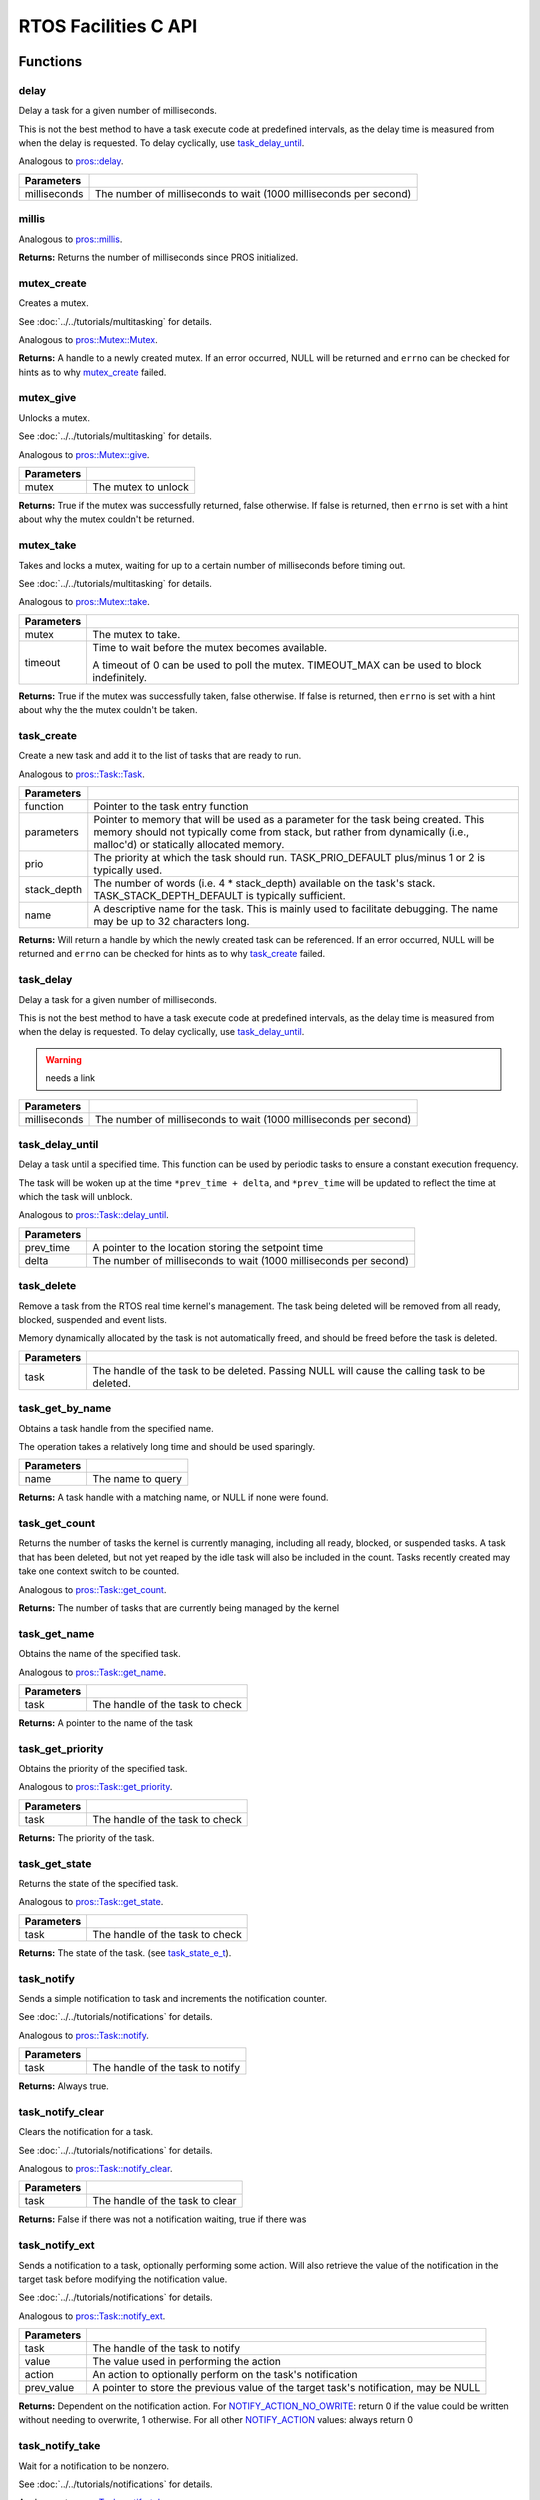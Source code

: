 =====================
RTOS Facilities C API
=====================

Functions
=========

delay
----------

Delay a task for a given number of milliseconds.

This is not the best method to have a task execute code at predefined
intervals, as the delay time is measured from when the delay is requested.
To delay cyclically, use `task_delay_until`_.

Analogous to `pros::delay <../cpp/rtos.html#delay>`_.

.. tabs ::
   .. tab :: Prototype
      .. highlight:: c
      ::

         void delay ( const uint32_t milliseconds )

   .. tab :: Example
      .. highlight:: c
      ::

        void opcontrol() {
          while (true) {
            // Do opcontrol things
            delay(2);
          }
        }

=============== ===================================================================
 Parameters
=============== ===================================================================
 milliseconds    The number of milliseconds to wait (1000 milliseconds per second)
=============== ===================================================================

millis
------

Analogous to `pros::millis <../cpp/rtos.html#millis>`_.

.. tabs ::
   .. tab :: Prototype
      .. highlight:: c
      ::

         uint32_t millis ( )

   .. tab :: Example
      .. highlight:: c
      ::

        void opcontrol() {
          uint32_t now = millis();
          while (true) {
            // Do opcontrol things
            task_delay_until(&now, 2);
          }
        }

**Returns:** Returns the number of milliseconds since PROS initialized.

mutex_create
------------

Creates a mutex.

See :doc:`../../tutorials/multitasking` for details.

Analogous to `pros::Mutex::Mutex <../cpp/rtos.html#mutex>`_.

.. tabs ::
   .. tab :: Prototype
      .. highlight:: c
      ::

         mutex_t mutex_create ( )

   .. tab :: Example
      .. highlight:: c
      ::

        mutex_t mutex = mutex_create();

        // Acquire the mutex; other tasks using this command will wait until the mutex is released
        // timeout can specify the maximum time to wait, or MAX_DELAY to wait forever
        // If the timeout expires, "false" will be returned, otherwise "true"
        mutex_take(mutex, MAX_DELAY);
        // do some work
        // Release the mutex for other tasks
        mutex_give(mutex);

**Returns:**  A handle to a newly created mutex. If an error occurred, NULL will be
returned and ``errno`` can be checked for hints as to why `mutex_create`_ failed.

mutex_give
----------

Unlocks a mutex.

See :doc:`../../tutorials/multitasking` for details.

Analogous to `pros::Mutex::give <../cpp/rtos.html#give>`_.

.. tabs ::
   .. tab :: Prototype
      .. highlight:: c
      ::

         bool mutex_give ( mutex_t mutex )

   .. tab :: Example
      .. highlight:: c
      ::

        mutex_t mutex = mutex_create();

        // Acquire the mutex; other tasks using this command will wait until the mutex is released
        // timeout can specify the maximum time to wait, or MAX_DELAY to wait forever
        // If the timeout expires, "false" will be returned, otherwise "true"
        mutex_take(mutex, timeout);
        // do some work
        // Release the mutex for other tasks
        mutex_give(mutex);

============ =====================
 Parameters
============ =====================
 mutex        The mutex to unlock
============ =====================

**Returns:** True if the mutex was successfully returned, false otherwise. If false
is returned, then ``errno`` is set with a hint about why the mutex couldn't
be returned.

mutex_take
----------

Takes and locks a mutex, waiting for up to a certain number of milliseconds
before timing out.

See :doc:`../../tutorials/multitasking` for details.

Analogous to `pros::Mutex::take <../cpp/rtos.html#take>`_.

.. tabs ::
   .. tab :: Prototype
      .. highlight:: c
      ::

        bool mutex_take ( mutex_t mutex,
                          uint32_t timeout )

   .. tab :: Example
      .. highlight:: c
      ::

        mutex_t mutex = mutex_create();

        // Acquire the mutex; other tasks using this command will wait until the mutex is released
        // timeout can specify the maximum time to wait, or MAX_DELAY to wait forever
        // If the timeout expires, "false" will be returned, otherwise "true"
        mutex_take(mutex, timeout);
        // do some work
        // Release the mutex for other tasks
        mutex_give(mutex);

============ ==============================================================================================
 Parameters
============ ==============================================================================================
 mutex        The mutex to take.
 timeout      Time to wait before the mutex becomes available.

              A timeout of 0 can be used to poll the mutex. TIMEOUT_MAX can be used to block indefinitely.
============ ==============================================================================================

**Returns:** True if the mutex was successfully taken, false otherwise. If false
is returned, then ``errno`` is set with a hint about why the the mutex
couldn't be taken.

task_create
-----------

Create a new task and add it to the list of tasks that are ready to run.

Analogous to `pros::Task::Task <../cpp/rtos.html#task>`_.

.. tabs ::
   .. tab :: Prototype
      .. highlight:: c
      ::

        task_t task_create ( task_fn_t function,
                            void* parameters,
                             uint8_t prio,
                             uint16_t stack_depth,
                             const char* name )

   .. tab :: Example
      .. highlight:: c
      ::

        void my_task_fn(void* param) {
          printf("Hello %s\n", (char*)param);
          // ...
        }
        void initialize() {
          task_t my_task = task_create(my_task_fn, "PROS", TASK_PRIORITY_DEFAULT,
                                      TASK_STACK_DEPTH_DEFAULT, "My Task");
        }

================= ===============================================================================================================================================================================================================
 Parameters
================= ===============================================================================================================================================================================================================
 function          Pointer to the task entry function
 parameters        Pointer to memory that will be used as a parameter for the task being created. This memory should not typically come from stack, but rather from dynamically (i.e., malloc'd) or statically allocated memory.
 prio              The priority at which the task should run. TASK_PRIO_DEFAULT plus/minus 1 or 2 is typically used.
 stack_depth       The number of words (i.e. 4 * stack_depth) available on the task's stack. TASK_STACK_DEPTH_DEFAULT is typically sufficient.
 name               A descriptive name for the task.  This is mainly used to facilitate debugging. The name may be up to 32 characters long.
================= ===============================================================================================================================================================================================================

**Returns:** Will return a handle by which the newly created task can be referenced.
If an error occurred, NULL will be returned and ``errno`` can be checked for hints
as to why `task_create`_ failed.

task_delay
----------

Delay a task for a given number of milliseconds.

This is not the best method to have a task execute code at predefined
intervals, as the delay time is measured from when the delay is requested.
To delay cyclically, use `task_delay_until`_.

.. warning:: needs a link

.. tabs ::
   .. tab :: Prototype
      .. highlight:: c
      ::

         void task_delay ( const uint32_t milliseconds )

   .. tab :: Example
      .. highlight:: c
      ::

        void opcontrol() {
          while (true) {
            // Do opcontrol things
            task_delay(2);
          }
        }

============== ===================================================================
 Parameters
============== ===================================================================
 milliseconds  The number of milliseconds to wait (1000 milliseconds per second)
============== ===================================================================

task_delay_until
----------------

Delay a task until a specified time.  This function can be used by periodic
tasks to ensure a constant execution frequency.

The task will be woken up at the time ``*prev_time + delta``, and ``*prev_time`` will
be updated to reflect the time at which the task will unblock.

Analogous to `pros::Task::delay_until <../cpp/rtos.html#delay_until>`_.

.. tabs ::
   .. tab :: Prototype
      .. highlight:: c
      ::

        void task_delay_until ( uint32_t* const prev_time,
                                const uint32_t delta )

   .. tab :: Example
      .. highlight:: c
      ::

        void opcontrol() {
          uint32_t now = millis();
          while (true) {
            // Do opcontrol things
            task_delay_until(&now, 2);
          }
        }

============ ===================================================================
 Parameters
============ ===================================================================
 prev_time    A pointer to the location storing the setpoint time
 delta        The number of milliseconds to wait (1000 milliseconds per second)
============ ===================================================================

task_delete
-----------

Remove a task from the RTOS real time kernel's management.  The task being
deleted will be removed from all ready, blocked, suspended and event lists.

Memory dynamically allocated by the task is not automatically freed, and
should be freed before the task is deleted.

.. tabs ::
   .. tab :: Prototype
      .. highlight:: c
      ::

        void task_delete ( task_t task )

   .. tab :: Example
      .. highlight:: c
      ::

        void my_task_fn(void* param) {
          printf("Hello %s\n", (char*)param);
          // ...
        }
        void initialize() {
          task_t my_task = task_create(my_task_fn, "PROS", TASK_PRIORITY_DEFAULT,
                                      TASK_STACK_DEPTH_DEFAULT, "My Task");
          // Do other things
          task_delete(my_task);
        }

============ ================================================================================================
 Parameters
============ ================================================================================================
 task         The handle of the task to be deleted.  Passing NULL will cause the calling task to be deleted.
============ ================================================================================================

task_get_by_name
----------------

Obtains a task handle from the specified name.

The operation takes a relatively long time and should be used sparingly.

.. tabs ::
   .. tab :: Prototype
      .. highlight:: c
      ::

        task_t task_get_by_name ( char* name )

   .. tab :: Example
      .. highlight:: c
      ::

        void my_task_fn(void* param) {
          printf("Hello %s\n", (char*)param);
          // ...
        }
        void initialize() {
          task_t my_task = task_create(my_task_fn, "PROS", TASK_PRIORITY_DEFAULT,
                                      TASK_STACK_DEPTH_DEFAULT, "My Task");
          // Do other things
          task_delete(task_get_by_name("My Task"));
        }

============ ==================================
 Parameters
============ ==================================
 name        The name to query
============ ==================================

**Returns:** A task handle with a matching name, or NULL if none were found.

task_get_count
--------------

Returns the number of tasks the kernel is currently managing, including all
ready, blocked, or suspended tasks. A task that has been deleted, but not yet
reaped by the idle task will also be included in the count. Tasks recently
created may take one context switch to be counted.

Analogous to `pros::Task::get_count <../cpp/rtos.html#get-count>`_.

.. tabs ::
   .. tab :: Prototype
      .. highlight:: c
      ::

          uint32_t task_get_count ( )

   .. tab :: Example
      .. highlight:: c
      ::

        void my_task_fn(void* param) {
          printf("Hello %s\n", (char*)param);
          // ...
        }
        void initialize() {
          task_t my_task = task_create(my_task_fn, "PROS", TASK_PRIORITY_DEFAULT,
                                      TASK_STACK_DEPTH_DEFAULT, "My Task");
          printf("Number of Running Tasks: %d\n", task_get_count());
        }

**Returns:** The number of tasks that are currently being managed by the kernel

task_get_name
-------------

Obtains the name of the specified task.

Analogous to `pros::Task::get_name <../cpp/rtos.html#get-name>`_.

.. tabs ::
   .. tab :: Prototype
      .. highlight:: c
      ::

          char const* task_get_name ( task_t task )

   .. tab :: Example
      .. highlight:: c
      ::

        void my_task_fn(void* param) {
          printf("Hello %s\n", (char*)param);
          // ...
        }
        void initialize() {
          task_t my_task = task_create(my_task_fn, "PROS", TASK_PRIORITY_DEFAULT,
                                      TASK_STACK_DEPTH_DEFAULT, "My Task");
          printf("Task Name: %d\n", task_get_name(my_task));
        }

============ ==================================
 Parameters
============ ==================================
 task        The handle of the task to check
============ ==================================

**Returns:** A pointer to the name of the task

task_get_priority
-----------------

Obtains the priority of the specified task.

Analogous to `pros::Task::get_priority <../cpp/rtos.html#get-priority>`_.

.. tabs ::
   .. tab :: Prototype
      .. highlight:: c
      ::

          uint32_t task_get_priority ( task_t task )

   .. tab :: Example
      .. highlight:: c
      ::

        void my_task_fn(void* param) {
          printf("Hello %s\n", (char*)param);
          // ...
        }
        void initialize() {
          task_t my_task = task_create(my_task_fn, "PROS", TASK_PRIORITY_DEFAULT,
                                      TASK_STACK_DEPTH_DEFAULT, "My Task");
          printf("Task Priority: %d\n", task_get_priority(my_task));
        }

============ ==================================
 Parameters
============ ==================================
 task        The handle of the task to check
============ ==================================

**Returns:** The priority of the task.

task_get_state
--------------

Returns the state of the specified task.

Analogous to `pros::Task::get_state <../cpp/rtos.html#get-state>`_.

.. tabs ::
   .. tab :: Prototype
      .. highlight:: c
      ::

          task_state_e_t task_get_state ( task_t task )

   .. tab :: Example
      .. highlight:: c
      ::

        void my_task_fn(void* param) {
          printf("Hello %s\n", (char*)param);
          // ...
        }
        void initialize() {
          task_t my_task = task_create(my_task_fn, "PROS", TASK_PRIORITY_DEFAULT,
                                      TASK_STACK_DEPTH_DEFAULT, "My Task");
          printf("Task's State: %d\n", task_get_state(my_task));
        }

============ ==================================
 Parameters
============ ==================================
 task        The handle of the task to check
============ ==================================

**Returns:** The state of the task. (see `task_state_e_t`_).

task_notify
-----------

Sends a simple notification to task and increments the notification counter.

See :doc:`../../tutorials/notifications` for details.

Analogous to `pros::Task::notify <../cpp/rtos.html#notify>`_.

.. tabs ::
   .. tab :: Prototype
      .. highlight:: c
      ::

        uint32_t task_notify ( task_t task )

   .. tab :: Example
      .. highlight:: c
      ::

        void my_task_fn(void* ign) {
          while(task_notify_take(true, TIMEOUT_MAX)) {
            puts("I was unblocked!");
          }
        }
        void opcontrol() {
          task_t my_task = task_create(my_task_fn, NULL, TASK_PRIORITY_DEFAULT,
                                       TASK_STACK_DEPTH_DEFAULT, "Notify me! Task");
          while(true) {
            if(controller_get_digital(CONTROLLER_MASTER, DIGITAL_L1)) {
              task_notify(my_task);
            }
          }
        }

============ ==================================
 Parameters
============ ==================================
 task        The handle of the task to notify
============ ==================================

**Returns:** Always true.

task_notify_clear
-----------------

Clears the notification for a task.

See :doc:`../../tutorials/notifications` for details.

Analogous to `pros::Task::notify_clear <../cpp/rtos.html#notify-clear>`_.

.. tabs ::
   .. tab :: Prototype
      .. highlight:: c
      ::

        bool task_notify_clear ( task_t task )

   .. tab :: Example
      .. highlight:: c
      ::

        TO BE ADDED

============ ==================================
 Parameters
============ ==================================
 task        The handle of the task to clear
============ ==================================

**Returns:** False if there was not a notification waiting, true if there was

task_notify_ext
---------------

Sends a notification to a task, optionally performing some action. Will also
retrieve the value of the notification in the target task before modifying
the notification value.

See :doc:`../../tutorials/notifications` for details.

Analogous to `pros::Task::notify_ext <../cpp/rtos.html#notify-ext>`_.

.. tabs ::
   .. tab :: Prototype
      .. highlight:: c
      ::

        uint32_t task_notify_ext ( task_t task,
                                   uint32_t value,
                                   notify_action_e_t action,
                                   uint32_t* prev_value )

   .. tab :: Example
      .. highlight:: c
      ::

        TO BE ADDED

============ ======================================================================================
 Parameters
============ ======================================================================================
 task         The handle of the task to notify
 value        The value used in performing the action
 action       An action to optionally perform on the task's notification
 prev_value   A pointer to store the previous value of the target task's notification, may be NULL
============ ======================================================================================

**Returns:** Dependent on the notification action. For `NOTIFY_ACTION_NO_OWRITE <notify_action_e_t>`_:
return 0 if the value could be written without needing to overwrite, 1 otherwise.
For all other `NOTIFY_ACTION <notify_action_e_t>`_ values: always return 0

task_notify_take
----------------

Wait for a notification to be nonzero.

See :doc:`../../tutorials/notifications` for details.

Analogous to `pros::Task::notify_take <../cpp/rtos.html#notify-take>`_.

.. tabs ::
   .. tab :: Prototype
      .. highlight:: c
      ::

        uint32_t task_notify_take ( bool clear_on_exit,
                                    uint32_t timeout )

     .. tab :: Example
        .. highlight:: c
        ::

          void my_task_fn(void* ign) {
            while(task_notify_take(true, TIMEOUT_MAX)) {
              puts("I was unblocked!");
            }
          }
          void opcontrol() {
            task_t my_task = task_create(my_task_fn, NULL, TASK_PRIORITY_DEFAULT,
                                         TASK_STACK_DEPTH_DEFAULT, "Notify me! Task");
            while(true) {
              if(controller_get_digital(CONTROLLER_MASTER, DIGITAL_L1)) {
                task_notify(my_task);
              }
            }
          }

=============== ================================================================================================================
 Parameters
=============== ================================================================================================================
 clear_on_exit   If true (1), then the notification value is cleared. If false (0), then the notification value is decremented.
 timeout         Specifies the amount of time to be spent waiting for a notification to occur.
=============== ================================================================================================================

**Returns:** The value of the task's notification value before it is decremented or cleared.

task_resume
-----------

Resumes the specified task, making it eligible to be scheduled.

Analogous to `pros::Task::resume <../cpp/rtos.html#resume>`_.

.. tabs ::
   .. tab :: Prototype
      .. highlight:: c
      ::

        void task_resume ( task_t task )

     .. tab :: Example
        .. highlight:: c
        ::

          void my_task_fn(void* ign) {
            // Do things
          }
          void opcontrol() {
            task_t my_task = task_create(my_task_fn, NULL, TASK_PRIORITY_DEFAULT,
                                         TASK_STACK_DEPTH_DEFAULT, "Example Task");
            // Do things
            task_suspend(my_task); // The task will no longer execute
            // Do other things
            task_resume(my_task); // The task will resume execution
          }

============ ==================================
 Parameters
============ ==================================
 task        The handle of the task to resume
============ ==================================

task_set_priority
-----------------

Sets the priority of the specified task.

If the specified task's state is available to be scheduled (e.g. not blocked)
and new priority is higher than the currently running task, a context switch
may occur.

Analogous to `pros::Task::set_priority <../cpp/rtos.html#set-priority>`_.

.. tabs ::
   .. tab :: Prototype
      .. highlight:: c
      ::

        void task_set_priority ( task_t task,
                                 uint32_t prio )

     .. tab :: Example
        .. highlight:: c
        ::

          void my_task_fn(void* ign) {
            // Do things
          }
          void opcontrol() {
            task_t my_task = task_create(my_task_fn, NULL, TASK_PRIORITY_DEFAULT,
                                         TASK_STACK_DEPTH_DEFAULT, "Example Task");
            task_set_priority(my_task, TASK_PRIORITY_DEFAULT + 1);
          }

============ ===============================
 Parameters
============ ===============================
 task         The handle of the task to set
 prio         The new priority of the task
============ ===============================

task_suspend
------------

Suspends the current task, making it ineligible to be scheduled.

Analogous to `pros::Task::suspend <../cpp/rtos.html#suspend>`_.

.. tabs ::
   .. tab :: Prototype
      .. highlight:: c
      ::

        void task_suspend ( task_t task )

     .. tab :: Example
        .. highlight:: c
        ::

          void my_task_fn(void* ign) {
            // Do things
          }
          void opcontrol() {
            task_t my_task = task_create(my_task_fn, NULL, TASK_PRIORITY_DEFAULT,
                                         TASK_STACK_DEPTH_DEFAULT, "Notify me! Task");
            // Do things
            task_suspend(my_task); // The task will no longer execute
            // Do other things
            task_resume(my_task); // The task will resume execution
          }

============ ==================================
 Parameters
============ ==================================
 task        The handle of the task to suspend
============ ==================================

Macros
======

CURRENT_TASK
------------

Refers to the current task. To be used for checking attributes of the task in which
this macro is called.

**Value:** ``((task_t)NULL)``

TASK_NAME_MAX_LEN
-----------------

The maximum number of characters allowed in a task's name.

**Value:** ``32``

TASK_PRIORITY_DEFAULT
---------------------

The default task priority, which should be used for most tasks.

Default tasks such as autonomous() inherit this priority.

**Value:** ``8``

TASK_PRIORITY_MAX
-----------------

The highest priority that can be assigned to a task. Beware of deadlock.

**Value:** ``16``

TASK_PRIORITY_MIN
-----------------

The lowest priority that can be assigned to a task.

This may cause severe performance problems and is generally not
recommended.

**Value:** ``1``

TASK_STACK_DEPTH_DEFAULT
------------------------

The recommended stack size for a new task. This stack size is used for
default tasks such as autonomous(). This equates to 32,768 bytes, or 128 times
the default stack size for a task in PROS 2.

**Value:** ``0x2000``

TASK_STACK_DEPTH_MIN
--------------------

The minimal stack size for a task. This equates to 2048 bytes, or 8 times the
default stack size for a task in PROS 2.

**Value:** ``0x200``

TIMEOUT_MAX
-----------

The maximum timeout value that can be given to, for instance, a `mutex grab <mutex_take>`_.

**Value:** ``((uint32_t)0xffffffffUL)``

Enumerated Values
=================

task_state_e_t
--------------

::

   typedef enum {
     E_TASK_STATE_RUNNING = 0,
     E_TASK_STATE_READY,
     E_TASK_STATE_BLOCKED,
     E_TASK_STATE_SUSPENDED,
     E_TASK_STATE_DELETED,
     E_TASK_STATE_INVALID
   } task_state_e_t;

======================== ==========================================================================
 Value
======================== ==========================================================================
 E_TASK_STATE_RUNNING     The task is actively executing.
 E_TASK_STATE_READY       The task exists and is available to run, but is not currently running.
 E_TASK_STATE_BLOCKED     The task is delayed or blocked by a mutex, semaphore, or I/O operation.
 E_TASK_STATE_SUSPENDED   The task is supended using `task_suspend`_.
 E_TASK_STATE_DELETED     The task has been deleted using `task_delete`_.
 E_TASK_STATE_INVALID     The task handle does not point to a current or past task.
======================== ==========================================================================

task_notify_t
-------------

::

  typedef enum {
    E_NOTIFY_ACTION_NONE,
    E_NOTIFY_ACTION_BITS,
    E_NOTIFY_ACTION_INCR,
    E_NOTIFY_ACTION_OWRITE,
    E_NOTIFY_ACTION_NO_OWRITE
  } notify_action_e_t;

=========================== =============
 Value
=========================== =============
 E_NOTIFY_ACTION_NONE        TO BE ADDED
 E_NOTIFY_ACTION_BITS
 E_NOTIFY_ACTION_INCR
 E_NOTIFY_ACTION_OWRITE
 E_NOTIFY_ACTION_NO_OWRITE
=========================== =============


Typedefs
========

task_t
------

::

  typedef void* task_t;

Points to a task handle. Used for referencing a task.

task_fn_t
---------

::

  typedef void (*task_fn_t)(void*);

Points to the function associated with a task.

mutex_t
-------

::

  typedef void* mutex_t;

A `mutex <../../tutorials/multitasking>`_.
